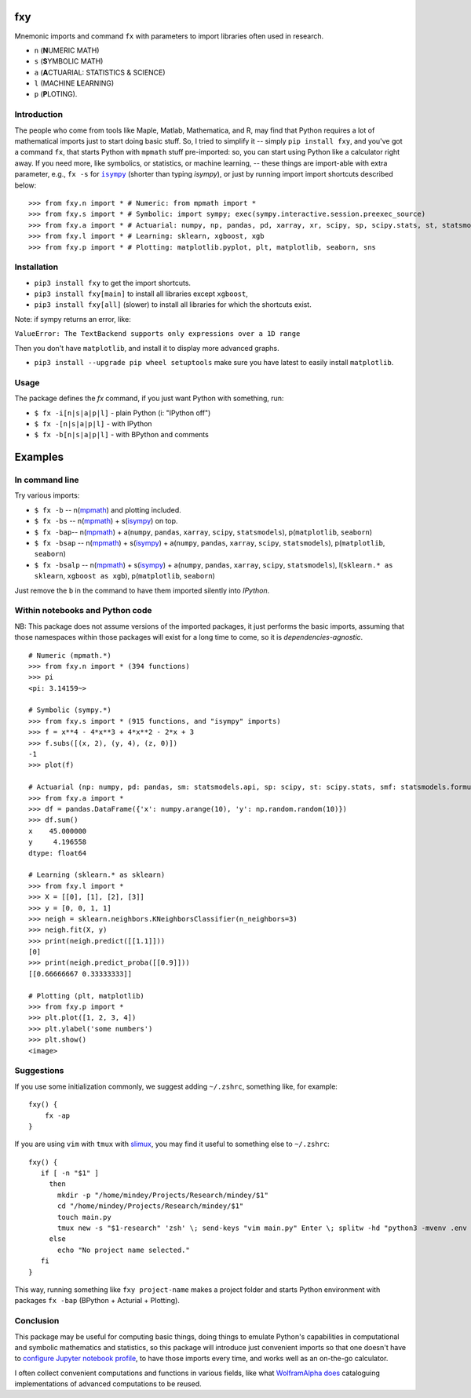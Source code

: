 fxy
===
.. |isympy| replace:: ``isympy``

Mnemonic imports and command ``fx`` with parameters to import libraries often used in research.

-  ``n`` (**N**\ UMERIC MATH)
-  ``s`` (**S**\ YMBOLIC MATH)
-  ``a`` (**A**\ CTUARIAL: STATISTICS & SCIENCE)
-  ``l`` (MACHINE **L**\ EARNING)
-  ``p`` (**P**\ LOTING).

.. image:: https://wiki.mindey.com/shared/screens/video-cover.png
   :target: https://wiki.mindey.com/shared/shots/b7aa5c4fa1aa174667b06de44-fxy.mp4


Introduction
------------

The people who come from tools like Maple, Matlab, Mathematica, and R, may find that Python requires a lot of mathematical imports just to start doing basic stuff. So, I tried to simplify it -- simply ``pip install fxy``, and you've got a command ``fx``, that starts Python with ``mpmath`` stuff pre-imported: so, you can start using Python like a calculator right away. If you need more, like symbolics, or statistics, or machine learning, -- these things are import-able with extra parameter, e.g., ``fx -s`` for |isympy|_ (shorter than typing `isympy`), or just by running import import shortcuts described below:

::

    >>> from fxy.n import * # Numeric: from mpmath import *
    >>> from fxy.s import * # Symbolic: import sympy; exec(sympy.interactive.session.preexec_source)
    >>> from fxy.a import * # Actuarial: numpy, np, pandas, pd, xarray, xr, scipy, sp, scipy.stats, st, statsmodels, sm, statsmodels.formula.api, smf
    >>> from fxy.l import * # Learning: sklearn, xgboost, xgb
    >>> from fxy.p import * # Plotting: matplotlib.pyplot, plt, matplotlib, seaborn, sns


Installation
------------

-  ``pip3 install fxy`` to get the import shortcuts.
-  ``pip3 install fxy[main]`` to install all libraries except ``xgboost``,
-  ``pip3 install fxy[all]`` (slower) to install all libraries for which the shortcuts exist.

Note: if sympy returns an error, like:

``ValueError: The TextBackend supports only expressions over a 1D range``

Then you don't have ``matplotlib``, and install it to display more advanced graphs.

-  ``pip3 install --upgrade pip wheel setuptools`` make sure you have latest to easily install ``matplotlib``.

Usage
-----
The package defines the `fx` command, if you just want Python with something, run:

-  ``$ fx -i[n|s|a|p|l]`` - plain Python (i: "IPython off")
-  ``$ fx -[n|s|a|p|l]`` - with IPython
-  ``$ fx -b[n|s|a|p|l]`` - with BPython and comments

Examples
========

In command line
---------------

Try various imports:

-  ``$ fx -b`` -- n(`mpmath <https://github.com/esamattis/slimux>`__) and plotting included.
-  ``$ fx -bs`` -- n(`mpmath <https://github.com/esamattis/slimux>`__) + s(`isympy <https://linux.die.net/man/1/isympy>`__) on top.
-  ``$ fx -bap``-- n(`mpmath <https://github.com/esamattis/slimux>`__) +  a(``numpy``, ``pandas``, ``xarray``, ``scipy``, ``statsmodels``), p(``matplotlib``, ``seaborn``)
-  ``$ fx -bsap`` -- n(`mpmath <https://github.com/esamattis/slimux>`__) + s(`isympy <https://linux.die.net/man/1/isympy>`__) + a(``numpy``, ``pandas``, ``xarray``, ``scipy``, ``statsmodels``), p(``matplotlib``, ``seaborn``)
-  ``$ fx -bsalp`` -- n(`mpmath <https://github.com/esamattis/slimux>`__) + s(`isympy <https://linux.die.net/man/1/isympy>`__) + a(``numpy``, ``pandas``, ``xarray``, ``scipy``, ``statsmodels``), l(``sklearn.* as sklearn``, ``xgboost as xgb``), p(``matplotlib``, ``seaborn``)

Just remove the ``b`` in the command to have them imported silently into `IPython`.

Within notebooks and Python code
--------------------------------

NB: This package does not assume versions of the imported packages, it just
performs the basic imports, assuming that those namespaces within those
packages will exist for a long time to come, so it is
*dependencies-agnostic*.

::

    # Numeric (mpmath.*)
    >>> from fxy.n import * (394 functions)
    >>> pi
    <pi: 3.14159~>

    # Symbolic (sympy.*)
    >>> from fxy.s import * (915 functions, and "isympy" imports)
    >>> f = x**4 - 4*x**3 + 4*x**2 - 2*x + 3
    >>> f.subs([(x, 2), (y, 4), (z, 0)])
    -1
    >>> plot(f)

    # Actuarial (np: numpy, pd: pandas, sm: statsmodels.api, sp: scipy, st: scipy.stats, smf: statsmodels.formula.api, statsmodels)
    >>> from fxy.a import *
    >>> df = pandas.DataFrame({'x': numpy.arange(10), 'y': np.random.random(10)})
    >>> df.sum()
    x    45.000000
    y     4.196558
    dtype: float64

    # Learning (sklearn.* as sklearn)
    >>> from fxy.l import *
    >>> X = [[0], [1], [2], [3]]
    >>> y = [0, 0, 1, 1]
    >>> neigh = sklearn.neighbors.KNeighborsClassifier(n_neighbors=3)
    >>> neigh.fit(X, y)
    >>> print(neigh.predict([[1.1]]))
    [0]
    >>> print(neigh.predict_proba([[0.9]]))
    [[0.66666667 0.33333333]]

    # Plotting (plt, matplotlib)
    >>> from fxy.p import *
    >>> plt.plot([1, 2, 3, 4])
    >>> plt.ylabel('some numbers')
    >>> plt.show()
    <image>


Suggestions
-----------

If you use some initialization commonly, we suggest adding ``~/.zshrc``, something like, for example:

::

   fxy() {
       fx -ap
   }

If you are using ``vim`` with ``tmux`` with `slimux <https://github.com/esamattis/slimux>`__, you may find it useful to something else to ``~/.zshrc``:

::

   fxy() {
      if [ -n "$1" ]
        then
          mkdir -p "/home/mindey/Projects/Research/mindey/$1"
          cd "/home/mindey/Projects/Research/mindey/$1"
          touch main.py
          tmux new -s "$1-research" 'zsh' \; send-keys "vim main.py" Enter \; splitw -hd "python3 -mvenv .env && . .env/bin/activate; fx -bap"
        else
          echo "No project name selected."
      fi
   }

This way, running something like ``fxy project-name`` makes a project folder and starts Python environment with packages ``fx -bap`` (BPython + Acturial + Plotting).


Conclusion
----------

This package may be useful for computing basic things, doing things to
emulate Python's capabilities in computational and symbolic mathematics
and statistics, so this package will introduce just convenient imports
so that one doesn't have to `configure Jupyter notebook
profile <https://mindey.com/blog/how_to_set_up_ipython_for_statistics_on_linux>`__,
to have those imports every time, and works well as an on-the-go
calculator.


I often collect convenient computations and functions in various fields,
like what `WolframAlpha <https://www.wolframalpha.com>`__
`does <https://wiki.mindey.com/shared/screens/Screenshot_2021-02-28_06-16-43.png>`__
cataloguing implementations of advanced computations to be reused.


.. _isympy:
    https://linux.die.net/man/1/isympy
